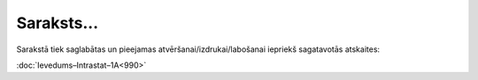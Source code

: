 .. 989 Saraksts...*************** 
Sarakstā tiek saglabātas un pieejamas atvēršanai/izdrukai/labošanai
iepriekš sagatavotās atskaites:

:doc:`Ievedums–Intrastat–1A<990>`

 